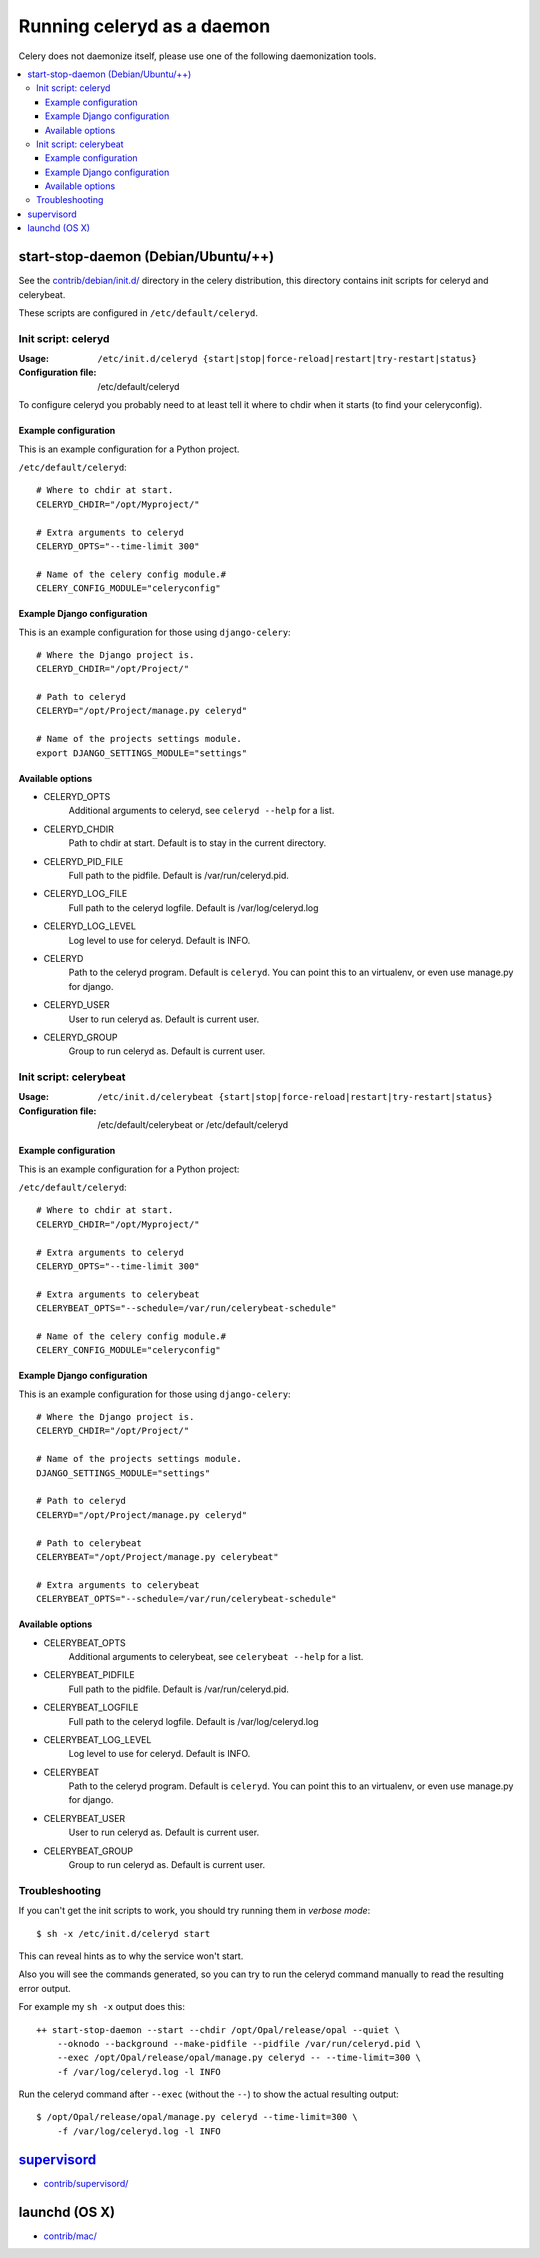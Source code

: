 .. _daemonizing:

=============================
 Running celeryd as a daemon
=============================

Celery does not daemonize itself, please use one of the following
daemonization tools.

.. contents::
    :local:


.. _daemon-start-stop-daemon:


start-stop-daemon (Debian/Ubuntu/++)
====================================

See the `contrib/debian/init.d/`_ directory in the celery distribution, this
directory contains init scripts for celeryd and celerybeat.

These scripts are configured in ``/etc/default/celeryd``.

.. _`contrib/debian/init.d/`:
    http://github.com/ask/celery/tree/master/contrib/debian/

.. _debian-initd-celeryd:

Init script: celeryd
--------------------

:Usage: ``/etc/init.d/celeryd {start|stop|force-reload|restart|try-restart|status}``
:Configuration file: /etc/default/celeryd

To configure celeryd you probably need to at least tell it where to chdir
when it starts (to find your celeryconfig).

.. _debian-initd-celeryd-example:

Example configuration
~~~~~~~~~~~~~~~~~~~~~

This is an example configuration for a Python project.

``/etc/default/celeryd``::

    # Where to chdir at start.
    CELERYD_CHDIR="/opt/Myproject/"

    # Extra arguments to celeryd
    CELERYD_OPTS="--time-limit 300"

    # Name of the celery config module.#
    CELERY_CONFIG_MODULE="celeryconfig"

.. _debian-initd-celeryd-django-example:

Example Django configuration
~~~~~~~~~~~~~~~~~~~~~~~~~~~~

This is an example configuration for those using ``django-celery``::

    # Where the Django project is.
    CELERYD_CHDIR="/opt/Project/"

    # Path to celeryd
    CELERYD="/opt/Project/manage.py celeryd"

    # Name of the projects settings module.
    export DJANGO_SETTINGS_MODULE="settings"

.. _debian-initd-celeryd-options:

Available options
~~~~~~~~~~~~~~~~~~

* CELERYD_OPTS
    Additional arguments to celeryd, see ``celeryd --help`` for a list.

* CELERYD_CHDIR
    Path to chdir at start. Default is to stay in the current directory.

* CELERYD_PID_FILE
    Full path to the pidfile. Default is /var/run/celeryd.pid.

* CELERYD_LOG_FILE
    Full path to the celeryd logfile. Default is /var/log/celeryd.log

* CELERYD_LOG_LEVEL
    Log level to use for celeryd. Default is INFO.

* CELERYD
    Path to the celeryd program. Default is ``celeryd``.
    You can point this to an virtualenv, or even use manage.py for django.

* CELERYD_USER
    User to run celeryd as. Default is current user.

* CELERYD_GROUP
    Group to run celeryd as. Default is current user.

.. _debian-initd-celerybeat:

Init script: celerybeat
-----------------------
:Usage: ``/etc/init.d/celerybeat {start|stop|force-reload|restart|try-restart|status}``
:Configuration file: /etc/default/celerybeat or /etc/default/celeryd

.. _debian-initd-celerybeat-example:

Example configuration
~~~~~~~~~~~~~~~~~~~~~

This is an example configuration for a Python project:

``/etc/default/celeryd``::

    # Where to chdir at start.
    CELERYD_CHDIR="/opt/Myproject/"

    # Extra arguments to celeryd
    CELERYD_OPTS="--time-limit 300"

    # Extra arguments to celerybeat
    CELERYBEAT_OPTS="--schedule=/var/run/celerybeat-schedule"

    # Name of the celery config module.#
    CELERY_CONFIG_MODULE="celeryconfig"

.. _debian-initd-celerybeat-django-example:

Example Django configuration
~~~~~~~~~~~~~~~~~~~~~~~~~~~~

This is an example configuration for those using ``django-celery``::

    # Where the Django project is.
    CELERYD_CHDIR="/opt/Project/"

    # Name of the projects settings module.
    DJANGO_SETTINGS_MODULE="settings"

    # Path to celeryd
    CELERYD="/opt/Project/manage.py celeryd"

    # Path to celerybeat
    CELERYBEAT="/opt/Project/manage.py celerybeat"

    # Extra arguments to celerybeat
    CELERYBEAT_OPTS="--schedule=/var/run/celerybeat-schedule"

.. _debian-initd-celerybeat-options:

Available options
~~~~~~~~~~~~~~~~~

* CELERYBEAT_OPTS
    Additional arguments to celerybeat, see ``celerybeat --help`` for a
    list.

* CELERYBEAT_PIDFILE
    Full path to the pidfile. Default is /var/run/celeryd.pid.

* CELERYBEAT_LOGFILE
    Full path to the celeryd logfile. Default is /var/log/celeryd.log

* CELERYBEAT_LOG_LEVEL
    Log level to use for celeryd. Default is INFO.

* CELERYBEAT
    Path to the celeryd program. Default is ``celeryd``.
    You can point this to an virtualenv, or even use manage.py for django.

* CELERYBEAT_USER
    User to run celeryd as. Default is current user.

* CELERYBEAT_GROUP
    Group to run celeryd as. Default is current user.

.. _debian-initd-troubleshooting:

Troubleshooting
---------------

If you can't get the init scripts to work, you should try running
them in *verbose mode*::

    $ sh -x /etc/init.d/celeryd start

This can reveal hints as to why the service won't start.

Also you will see the commands generated, so you can try to run the celeryd
command manually to read the resulting error output.

For example my ``sh -x`` output does this::

    ++ start-stop-daemon --start --chdir /opt/Opal/release/opal --quiet \
        --oknodo --background --make-pidfile --pidfile /var/run/celeryd.pid \
        --exec /opt/Opal/release/opal/manage.py celeryd -- --time-limit=300 \
        -f /var/log/celeryd.log -l INFO

Run the celeryd command after ``--exec`` (without the ``--``) to show the
actual resulting output::

    $ /opt/Opal/release/opal/manage.py celeryd --time-limit=300 \
        -f /var/log/celeryd.log -l INFO

.. _daemon-supervisord:

`supervisord`_
==============

* `contrib/supervisord/`_

.. _`contrib/supervisord/`:
    http://github.com/ask/celery/tree/master/contrib/supervisord/
.. _`supervisord`: http://supervisord.org/

.. _daemon-launchd:

launchd (OS X)
==============

* `contrib/mac/`_

.. _`contrib/mac/`:
    http://github.com/ask/celery/tree/master/contrib/mac/
